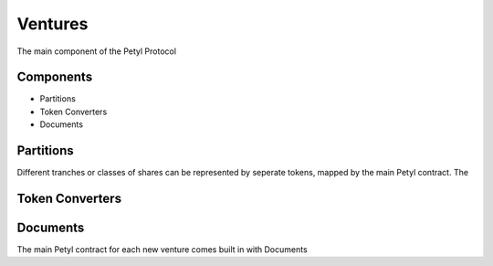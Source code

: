 .. _petyl_venture:

========
Ventures
========

The main component of the Petyl Protocol 

Components
==========
- Partitions
- Token Converters
- Documents

Partitions
==========
Different tranches or classes of shares can be represented by seperate tokens, mapped by the main Petyl contract.
The 

Token Converters
================


Documents
=========
The main Petyl contract for each new venture comes built in with Documents

